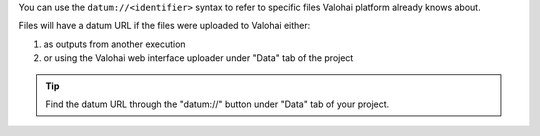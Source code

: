 You can use the ``datum://<identifier>`` syntax to refer to specific files Valohai platform already knows about.

Files will have a datum URL if the files were uploaded to Valohai either:

1) as outputs from another execution
2) or using the Valohai web interface uploader under "Data" tab of the project

.. tip::

    Find the datum URL through the "datum://" button under "Data" tab of your project.

    .. thumbnail:: /datum-url-button.jpg
       :alt: Where to find datum URL with identifier.

        You can use datum URLs to download specific files.
